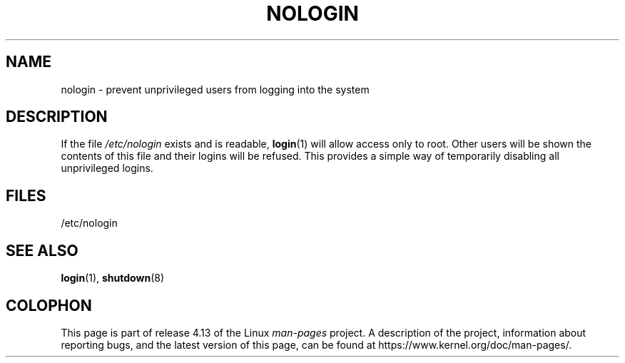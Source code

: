 .\" Copyright (c) 1993 Michael Haardt (michael@moria.de),
.\"     Fri Apr  2 11:32:09 MET DST 1993
.\"
.\" %%%LICENSE_START(GPLv2+_DOC_FULL)
.\" This is free documentation; you can redistribute it and/or
.\" modify it under the terms of the GNU General Public License as
.\" published by the Free Software Foundation; either version 2 of
.\" the License, or (at your option) any later version.
.\"
.\" The GNU General Public License's references to "object code"
.\" and "executables" are to be interpreted as the output of any
.\" document formatting or typesetting system, including
.\" intermediate and printed output.
.\"
.\" This manual is distributed in the hope that it will be useful,
.\" but WITHOUT ANY WARRANTY; without even the implied warranty of
.\" MERCHANTABILITY or FITNESS FOR A PARTICULAR PURPOSE.  See the
.\" GNU General Public License for more details.
.\"
.\" You should have received a copy of the GNU General Public
.\" License along with this manual; if not, see
.\" <http://www.gnu.org/licenses/>.
.\" %%%LICENSE_END
.\"
.\" Modified Sun Jul 25 11:06:34 1993 by Rik Faith (faith@cs.unc.edu)
.\" Corrected Mon Oct 21 17:47:19 EDT 1996 by Eric S. Raymond (esr@thyrsus.com)
.TH NOLOGIN 5 2017-09-15 "Linux" "Linux Programmer's Manual"
.SH NAME
nologin \- prevent unprivileged users from logging into the system
.SH DESCRIPTION
If the file \fI/etc/nologin\fP exists and is readable,
.BR login (1)
will allow access only to root.
Other users will
be shown the contents of this file and their logins will be refused.
This provides a simple way of temporarily disabling all unprivileged logins.
.SH FILES
/etc/nologin
.SH SEE ALSO
.BR login (1),
.BR shutdown (8)
.SH COLOPHON
This page is part of release 4.13 of the Linux
.I man-pages
project.
A description of the project,
information about reporting bugs,
and the latest version of this page,
can be found at
\%https://www.kernel.org/doc/man\-pages/.
